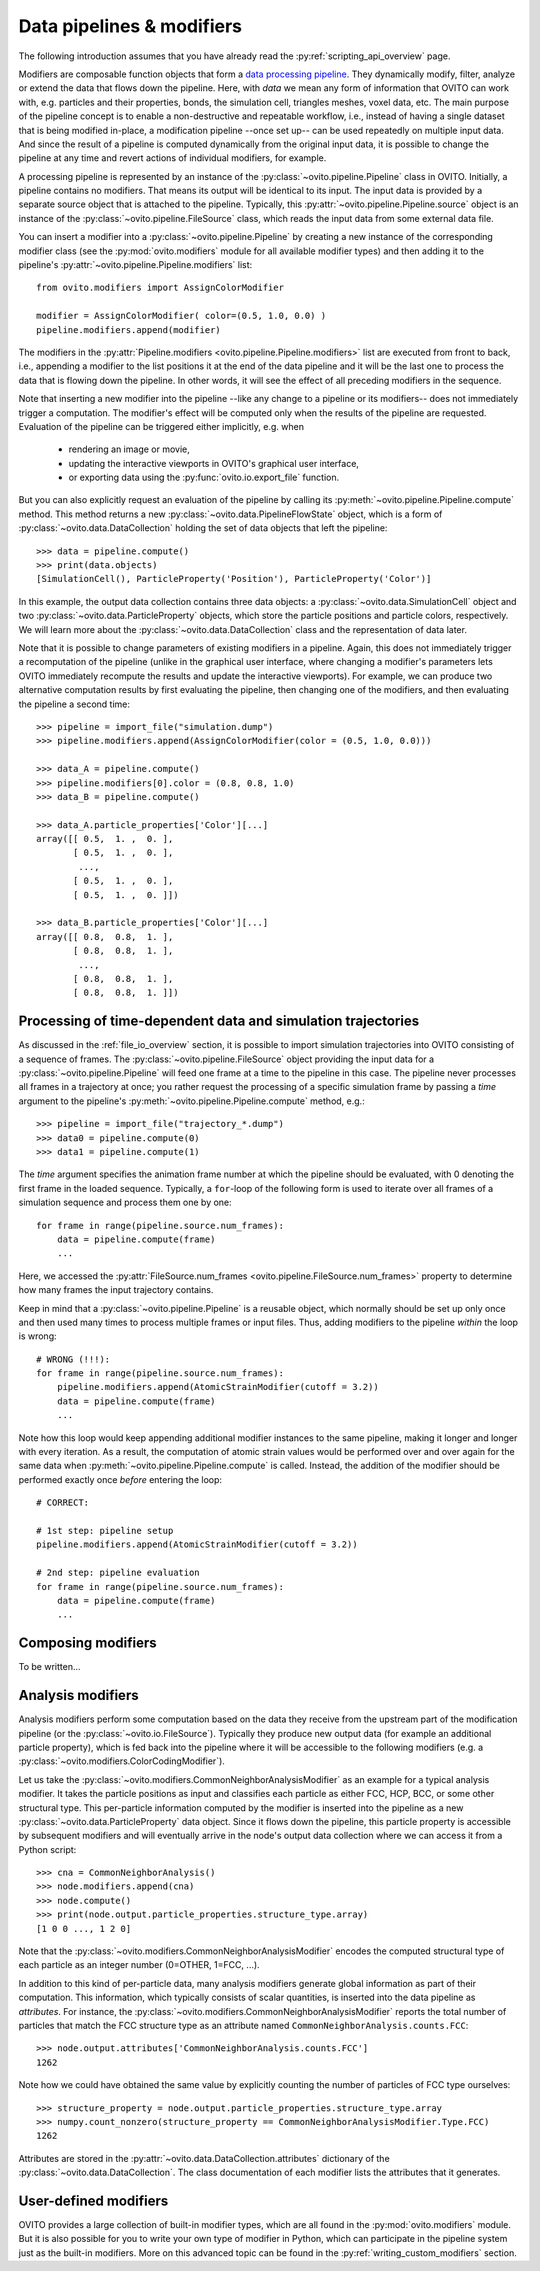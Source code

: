 .. _modifiers_overview:

===================================
Data pipelines & modifiers
===================================

The following introduction assumes that you have already read the :py:ref:`scripting_api_overview` page.

Modifiers are composable function objects that form a `data processing pipeline <https://en.wikipedia.org/wiki/Pipeline_(software)>`_.
They dynamically modify, filter, analyze or extend the data that flows down the pipeline. Here, with *data* we mean
any form of information that OVITO can work with, e.g. particles and their properties, bonds, the simulation cell,
triangles meshes, voxel data, etc. The main purpose of the pipeline concept is to enable a non-destructive and repeatable workflow, i.e.,
instead of having a single dataset that is being modified in-place, a modification pipeline --once set up-- can be used 
repeatedly on multiple input data. And since the result of a pipeline is computed dynamically from the original input data, it is possible to 
change the pipeline at any time and revert actions of individual modifiers, for example. 

A processing pipeline is represented by an instance of the :py:class:`~ovito.pipeline.Pipeline` class in OVITO.
Initially, a pipeline contains no modifiers. That means its output will be identical to its input. The input data
is provided by a separate source object that is attached to the pipeline. 
Typically, this :py:attr:`~ovito.pipeline.Pipeline.source` object is an instance of the :py:class:`~ovito.pipeline.FileSource` class, which reads the input data
from some external data file.

You can insert a modifier into a :py:class:`~ovito.pipeline.Pipeline` by creating a new 
instance of the corresponding modifier class (see the :py:mod:`ovito.modifiers` module for all available modifier types) and then 
adding it to the pipeline's :py:attr:`~ovito.pipeline.Pipeline.modifiers` list::

   from ovito.modifiers import AssignColorModifier

   modifier = AssignColorModifier( color=(0.5, 1.0, 0.0) )
   pipeline.modifiers.append(modifier)
   
The modifiers in the :py:attr:`Pipeline.modifiers <ovito.pipeline.Pipeline.modifiers>` list are executed from front to back, i.e.,
appending a modifier to the list positions it at the end of the data pipeline and it will be the last one to process
the data that is flowing down the pipeline. In other words, it will see the effect of all preceding modifiers in the sequence.

.. image:: graphics/Pipeline.*
   :width: 50 %
   :align: center

Note that inserting a new modifier into the pipeline --like any change to a pipeline or its modifiers-- does not 
immediately trigger a computation. The modifier's effect will be computed only when the results of the pipeline are requested. 
Evaluation of the pipeline can be triggered either implicitly, e.g. when

  * rendering an image or movie,
  * updating the interactive viewports in OVITO's graphical user interface, 
  * or exporting data using the :py:func:`ovito.io.export_file` function.
  
But you can also explicitly request an evaluation of the pipeline by calling its :py:meth:`~ovito.pipeline.Pipeline.compute` method.
This method returns a new :py:class:`~ovito.data.PipelineFlowState` object, which is a form of :py:class:`~ovito.data.DataCollection` 
holding the set of data objects that left the pipeline::

    >>> data = pipeline.compute()
    >>> print(data.objects)
    [SimulationCell(), ParticleProperty('Position'), ParticleProperty('Color')]

In this example, the output data collection contains three data objects: a :py:class:`~ovito.data.SimulationCell`
object and two :py:class:`~ovito.data.ParticleProperty` objects, which store the particle positions and 
particle colors, respectively. We will learn more about the :py:class:`~ovito.data.DataCollection` class and
the representation of data later.

Note that it is possible to change parameters of existing modifiers in a pipeline. Again, this does not immediately trigger 
a recomputation of the pipeline (unlike in the graphical user interface, where changing a modifier's parameters 
lets OVITO immediately recompute the results and update the interactive viewports). For example, we can 
produce two alternative computation results by first evaluating the pipeline, then changing one of the modifiers, and then 
evaluating the pipeline a second time::

    >>> pipeline = import_file("simulation.dump")
    >>> pipeline.modifiers.append(AssignColorModifier(color = (0.5, 1.0, 0.0)))
    
    >>> data_A = pipeline.compute()
    >>> pipeline.modifiers[0].color = (0.8, 0.8, 1.0)
    >>> data_B = pipeline.compute()

    >>> data_A.particle_properties['Color'][...]
    array([[ 0.5,  1. ,  0. ],
           [ 0.5,  1. ,  0. ],
            ..., 
           [ 0.5,  1. ,  0. ],
           [ 0.5,  1. ,  0. ]])

    >>> data_B.particle_properties['Color'][...]
    array([[ 0.8,  0.8,  1. ],
           [ 0.8,  0.8,  1. ],
            ..., 
           [ 0.8,  0.8,  1. ],
           [ 0.8,  0.8,  1. ]])

--------------------------------------------------------------
Processing of time-dependent data and simulation trajectories
--------------------------------------------------------------

As discussed in the :ref:`file_io_overview` section, it is possible to import simulation trajectories into 
OVITO consisting of a sequence of frames. The :py:class:`~ovito.pipeline.FileSource` object providing
the input data for a :py:class:`~ovito.pipeline.Pipeline` will feed one frame at a time to the pipeline in this case.
The pipeline never processes all frames in a trajectory at once; you rather request the processing
of a specific simulation frame by passing a *time* argument to the pipeline's :py:meth:`~ovito.pipeline.Pipeline.compute`
method, e.g.::

    >>> pipeline = import_file("trajectory_*.dump")
    >>> data0 = pipeline.compute(0)
    >>> data1 = pipeline.compute(1)

The *time* argument specifies the animation frame number at which the pipeline should be evaluated, with 0 denoting the first frame in the loaded sequence.
Typically, a ``for``-loop of the following form is used to iterate over all frames of a simulation sequence and process them one by one::

    for frame in range(pipeline.source.num_frames):
        data = pipeline.compute(frame)
        ...

Here, we accessed the :py:attr:`FileSource.num_frames <ovito.pipeline.FileSource.num_frames>` property to determine how many
frames the input trajectory contains.

Keep in mind that a :py:class:`~ovito.pipeline.Pipeline` is a reusable object, which normally should be set up only once and 
then used many times to process multiple frames or input files. Thus, adding modifiers to the pipeline *within* the loop is 
wrong::

    # WRONG (!!!):
    for frame in range(pipeline.source.num_frames):
        pipeline.modifiers.append(AtomicStrainModifier(cutoff = 3.2))
        data = pipeline.compute(frame)
        ...

Note how this loop would keep appending additional modifier instances to the same pipeline, making it longer and longer with every iteration.
As a result, the computation of atomic strain values would be performed over and over again for the same data
when :py:meth:`~ovito.pipeline.Pipeline.compute` is called. 
Instead, the addition of the modifier should be performed exactly once *before* entering the loop::

    # CORRECT:

    # 1st step: pipeline setup
    pipeline.modifiers.append(AtomicStrainModifier(cutoff = 3.2))

    # 2nd step: pipeline evaluation
    for frame in range(pipeline.source.num_frames):
        data = pipeline.compute(frame)
        ...

---------------------------------
Composing modifiers
---------------------------------

To be written...

---------------------------------
Analysis modifiers
---------------------------------

Analysis modifiers perform some computation based on the data they receive from the upstream part of the
modification pipeline (or the :py:class:`~ovito.io.FileSource`). Typically they produce new 
output data (for example an additional particle property), which is fed back into the pipeline 
where it will be accessible to the following modifiers (e.g. a :py:class:`~ovito.modifiers.ColorCodingModifier`).

Let us take the :py:class:`~ovito.modifiers.CommonNeighborAnalysisModifier` as an example for a typical analysis modifier. 
It takes the particle positions as input and classifies each particle as either FCC, HCP, BCC, or some other
structural type. This per-particle information computed by the modifier is inserted into the pipeline as a new 
:py:class:`~ovito.data.ParticleProperty` data object. Since it flows down the pipeline, this particle property
is accessible by subsequent modifiers and will eventually arrive in the node's output data collection
where we can access it from a Python script::

    >>> cna = CommonNeighborAnalysis()
    >>> node.modifiers.append(cna)
    >>> node.compute()
    >>> print(node.output.particle_properties.structure_type.array)
    [1 0 0 ..., 1 2 0]
    
Note that the :py:class:`~ovito.modifiers.CommonNeighborAnalysisModifier` encodes the computed
structural type of each particle as an integer number (0=OTHER, 1=FCC, ...). 

In addition to this kind of per-particle data, many analysis modifiers generate global information
as part of their computation. This information, which typically consists of scalar quantities, is inserted into the data 
pipeline as *attributes*. For instance, the  :py:class:`~ovito.modifiers.CommonNeighborAnalysisModifier` reports
the total number of particles that match the FCC structure type as an attribute named ``CommonNeighborAnalysis.counts.FCC``::

    >>> node.output.attributes['CommonNeighborAnalysis.counts.FCC']
    1262
    
Note how we could have obtained the same value by explicitly counting the number of particles of FCC type
ourselves::

    >>> structure_property = node.output.particle_properties.structure_type.array
    >>> numpy.count_nonzero(structure_property == CommonNeighborAnalysisModifier.Type.FCC)
    1262
    
Attributes are stored in the :py:attr:`~ovito.data.DataCollection.attributes` dictionary of the :py:class:`~ovito.data.DataCollection`.
The class documentation of each modifier lists the attributes that it generates.

---------------------------------
User-defined modifiers
---------------------------------

OVITO provides a large collection of built-in modifier types, which are all found in the :py:mod:`ovito.modifiers` module.
But it is also possible for you to write your own type of modifier in Python, which can participate in the pipeline system
just as the built-in modifiers. More on this advanced topic can be found in the :py:ref:`writing_custom_modifiers` section.
